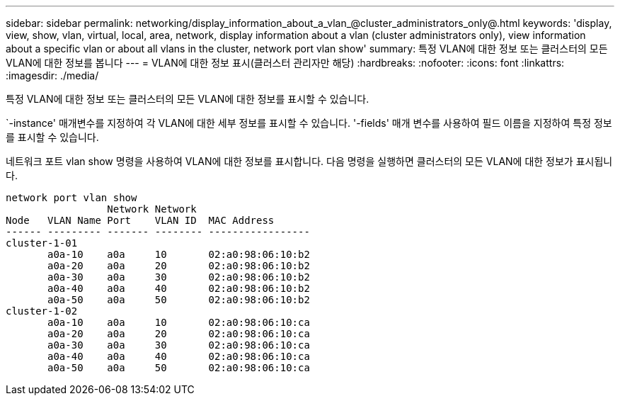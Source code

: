 ---
sidebar: sidebar 
permalink: networking/display_information_about_a_vlan_@cluster_administrators_only@.html 
keywords: 'display, view, show, vlan, virtual, local, area, network, display information about a vlan (cluster administrators only), view information about a specific vlan or about all vlans in the cluster, network port vlan show' 
summary: 특정 VLAN에 대한 정보 또는 클러스터의 모든 VLAN에 대한 정보를 봅니다 
---
= VLAN에 대한 정보 표시(클러스터 관리자만 해당)
:hardbreaks:
:nofooter: 
:icons: font
:linkattrs: 
:imagesdir: ./media/


[role="lead"]
특정 VLAN에 대한 정보 또는 클러스터의 모든 VLAN에 대한 정보를 표시할 수 있습니다.

`-instance' 매개변수를 지정하여 각 VLAN에 대한 세부 정보를 표시할 수 있습니다. '-fields' 매개 변수를 사용하여 필드 이름을 지정하여 특정 정보를 표시할 수 있습니다.

네트워크 포트 vlan show 명령을 사용하여 VLAN에 대한 정보를 표시합니다. 다음 명령을 실행하면 클러스터의 모든 VLAN에 대한 정보가 표시됩니다.

....
network port vlan show
                 Network Network
Node   VLAN Name Port    VLAN ID  MAC Address
------ --------- ------- -------- -----------------
cluster-1-01
       a0a-10    a0a     10       02:a0:98:06:10:b2
       a0a-20    a0a     20       02:a0:98:06:10:b2
       a0a-30    a0a     30       02:a0:98:06:10:b2
       a0a-40    a0a     40       02:a0:98:06:10:b2
       a0a-50    a0a     50       02:a0:98:06:10:b2
cluster-1-02
       a0a-10    a0a     10       02:a0:98:06:10:ca
       a0a-20    a0a     20       02:a0:98:06:10:ca
       a0a-30    a0a     30       02:a0:98:06:10:ca
       a0a-40    a0a     40       02:a0:98:06:10:ca
       a0a-50    a0a     50       02:a0:98:06:10:ca
....